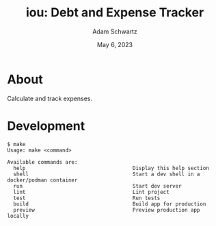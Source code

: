 #+TITLE: iou: Debt and Expense Tracker
#+AUTHOR: Adam Schwartz
#+DATE: May  6, 2023
#+OPTIONS: ':true *:true toc:nil num:nil ^:nil

* About
Calculate and track expenses.

* Development
#+begin_src text
$ make
Usage: make <command>

Available commands are:
  help                                   Display this help section
  shell                                  Start a dev shell in a docker/podman container
  run                                    Start dev server
  lint                                   Lint project
  test                                   Run tests
  build                                  Build app for production
  preview                                Preview production app locally
#+end_src
